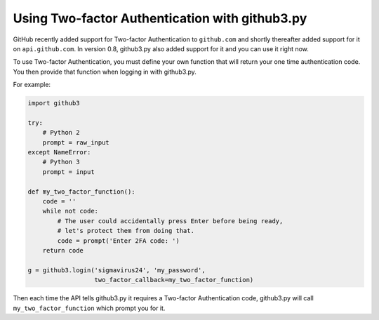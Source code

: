 Using Two-factor Authentication with github3.py
===============================================

GitHub recently added support for Two-factor Authentication to ``github.com``
and shortly thereafter added support for it on ``api.github.com``. In version
0.8, github3.py also added support for it and you can use it right now.

To use Two-factor Authentication, you must define your own function that will
return your one time authentication code. You then provide that function when
logging in with github3.py.

For example:

.. code::

    import github3

    try:
        # Python 2
        prompt = raw_input
    except NameError:
        # Python 3
        prompt = input

    def my_two_factor_function():
        code = ''
        while not code:
            # The user could accidentally press Enter before being ready,
            # let's protect them from doing that.
            code = prompt('Enter 2FA code: ')
        return code

    g = github3.login('sigmavirus24', 'my_password',
                      two_factor_callback=my_two_factor_function)

Then each time the API tells github3.py it requires a Two-factor Authentication
code, github3.py will call ``my_two_factor_function`` which prompt you for it.
